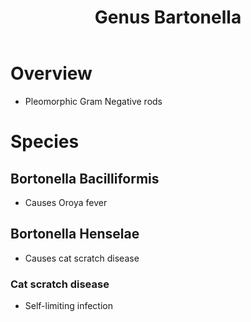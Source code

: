:PROPERTIES:
:ID:       baf97481-fc1e-49a7-8ef3-dd2716383a46
:END:
#+title: Genus Bartonella
#+filetags: 
#+startup: nofold

* Overview
:PROPERTIES:
:ID:       overview-id-123
:END:
+ Pleomorphic Gram Negative rods

* Species  
:PROPERTIES:
:ID:       species-id-456
:END:

** Bortonella Bacilliformis
:PROPERTIES:
:ID:       62dfbf15-77e6-4db6-8577-e2328dc76346
:END:
+ Causes Oroya fever

** Bortonella Henselae
:PROPERTIES:
:ID:       7c8430c3-d77e-4eda-9104-e7d20a46d2be
:END:
+ Causes cat scratch disease

*** Cat scratch disease
:PROPERTIES:
:ID:       3781fbb7-9084-4a97-a7bc-7b5827c37f8e
:END:
+ Self-limiting infection